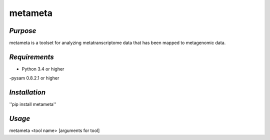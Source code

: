 ==========
**metameta**
==========

*Purpose*
-----------
metameta is a toolset for analyzing metatranscriptome data that has been mapped to metagenomic data.

*Requirements*
------------------
- Python 3.4 or higher
-pysam 0.8.2.1 or higher

*Installation*
---------------
''pip install metameta''

*Usage*
----------
metameta <tool name> [arguments for tool]